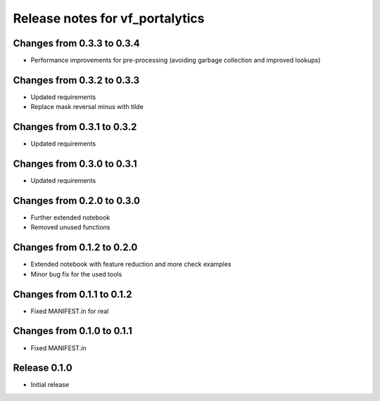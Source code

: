 ========================
Release notes for vf_portalytics
========================

Changes from 0.3.3 to 0.3.4
=======================

- Performance improvements for pre-processing (avoiding garbage collection and improved lookups)

Changes from 0.3.2 to 0.3.3
=======================

- Updated requirements
- Replace mask reversal minus with tilde

Changes from 0.3.1 to 0.3.2
=======================

- Updated requirements


Changes from 0.3.0 to 0.3.1
=======================

- Updated requirements

Changes from 0.2.0 to 0.3.0
=======================

- Further extended notebook
- Removed unused functions

Changes from 0.1.2 to 0.2.0
=======================

- Extended notebook with feature reduction and more check examples
- Minor bug fix for the used tools

Changes from 0.1.1 to 0.1.2
=======================

- Fixed MANIFEST.in for real

Changes from 0.1.0 to 0.1.1
=======================

- Fixed MANIFEST.in

Release  0.1.0
=======================
- Initial release

.. Local Variables:
.. mode: rst
.. coding: utf-8
.. fill-column: 72
.. End: